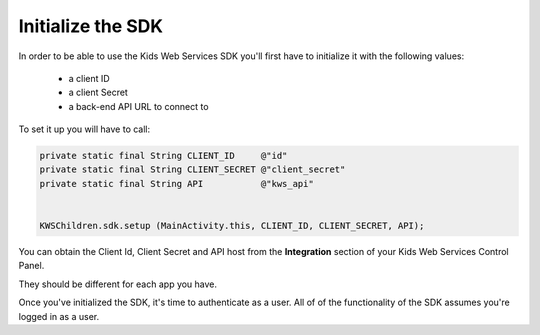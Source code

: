 Initialize the SDK
=======================

In order to be able to use the Kids Web Services SDK you'll first have to initialize it with the following values:

	* a client ID
	* a client Secret
	* a back-end API URL to connect to

To set it up you will have to call:

.. code-block:: java

  private static final String CLIENT_ID     @"id"
  private static final String CLIENT_SECRET @"client_secret"
  private static final String API           @"kws_api"


  KWSChildren.sdk.setup (MainActivity.this, CLIENT_ID, CLIENT_SECRET, API);

You can obtain the Client Id, Client Secret and API host from the **Integration** section of your Kids Web Services Control Panel.

They should be different for each app you have.

.. image:: img/kws-integration.png

Once you've initialized the SDK, it's time to authenticate as a user. All of of the functionality of the SDK assumes you're
logged in as a user.

